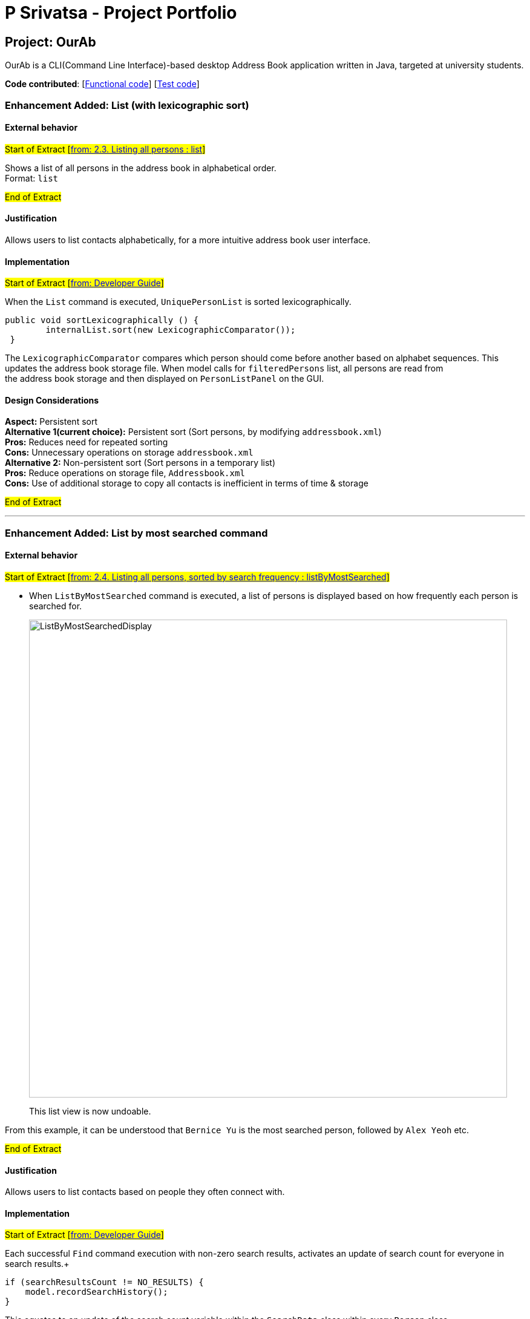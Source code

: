 = P Srivatsa - Project Portfolio
ifdef::env-github,env-browser[:outfilesuffix: .adoc]
:imagesDir: ../images
:stylesDir: ../stylesheets

== Project: OurAb
OurAb is a CLI(Command Line Interface)-based desktop Address Book application written in Java, targeted at university students.

*Code contributed*: [https://github.com/CS2103AUG2017-F09-B4/main/tree/master/src/main[Functional code]] [https://github.com/CS2103AUG2017-F09-B4/main/tree/master/src/test[Test code]]

=== Enhancement Added: List (with lexicographic sort)

==== External behavior

#Start of Extract [https://github.com/CS2103AUG2017-F09-B4/main/blob/master/docs/UserGuide.adoc[from: 2.3. Listing all persons : list]]#

Shows a list of all persons in the address book in alphabetical order. +
Format: `list`

#End of Extract#



==== Justification

Allows users to list contacts alphabetically, for a more intuitive address book user interface.



==== Implementation

#Start of Extract [https://github.com/CS2103AUG2017-F09-B4/main/blob/master/docs/DeveloperGuide.adoc[from: Developer Guide]]#

When the `List` command is executed, `UniquePersonList` is sorted lexicographically. +
[source,java]
----
public void sortLexicographically () {
        internalList.sort(new LexicographicComparator());
 }
----
The `LexicographicComparator` compares which person should come before another based on alphabet sequences.
This updates the address book storage file. When model calls for `filteredPersons` list, all persons are read from +
the address book storage and then displayed on `PersonListPanel` on the GUI.


==== Design Considerations

**Aspect:** Persistent sort +
**Alternative 1(current choice):** Persistent sort (Sort persons, by modifying `addressbook.xml`) +
**Pros:** Reduces need for repeated sorting +
**Cons:** Unnecessary operations on storage `addressbook.xml` +
**Alternative 2:** Non-persistent sort (Sort persons in a temporary list) +
**Pros:** Reduce operations on storage file, `Addressbook.xml` +
**Cons:** Use of additional storage to copy all contacts is inefficient in terms of time & storage

#End of Extract#

---

=== Enhancement Added: List by most searched command

==== External behavior

#Start of Extract [https://github.com/CS2103AUG2017-F09-B4/main/blob/master/docs/UserGuide.adoc[from: 2.4. Listing all persons, sorted by search frequency : listByMostSearched]]#

* When `ListByMostSearched` command is executed, a list of persons is displayed based on how frequently each person is +
searched for.

+
image::ListByMostSearchedDisplay.png[width="790"]
+

This list view is now undoable.

From this example, it can be understood that `Bernice Yu` is the most searched person, followed by `Alex Yeoh` etc.

#End of Extract#


==== Justification

Allows users to list contacts based on people they often connect with.


==== Implementation

#Start of Extract [https://github.com/CS2103AUG2017-F09-B4/main/blob/master/docs/DeveloperGuide.adoc[from: Developer Guide]]#

Each successful `Find` command execution with non-zero search results, activates an update of search count for everyone in search results.+
[source,java]
----
if (searchResultsCount != NO_RESULTS) {
    model.recordSearchHistory();
}

----
This equates to an update of the search count variable within the `SearchData` class within every `Person` class.
[source,java]
----
public void incrementSearchCount()
----

When the `ListByMostSearched` is executed, `UniquePersonList` is sorted based on descending search count. +
[source,java]
----
public void sortBySearchCount () {
    internalList.sort(new ReadOnlyPersonComparator());
}
----
The `ReadOnlyPersonComparator` compares the search count between two Persons. This updates the address book storage file.+
When model calls for `filteredPersons` list, all persons are read from +
the address book storage and then displayed on `PersonListPanel` on the GUI.

//image:: Implementation Diagram.png[width="800"]

==== Design Considerations

**Aspect:** Implementation of storage for `SearchData` +
**Alternative 1 (current choice):** Add `SearchData` as a class in `Person` +
**Pros:** Increase storage efficiency +
**Cons:** `Addressbook.xml` is more complicated
**Alternative 2:** Add `SearchData` to a separate storage file +
**Pros:** Minimal changes to `Addressbook.xml` +
**Cons:** Unnecessary repetition in storage; replication of `Person` details +


**Aspect:** Persistent sort +
**Alternative 1(current choice):** Persistent sort (Sort persons, by modifying `addressbook.xml`) +
**Pros:** Reduces need for repeated sorting & speed up `find` command +
**Cons:** Unnecessary operations on storage `addressbook.xml` +
**Alternative 2:** Non-persistent sort (Sort persons in a temporary list) +
**Pros:** Reduce operations on storage file, `Addressbook.xml` +
**Cons:** Use of additional storage to copy all contacts is inefficient in terms of time & storage


#End of Extract#

---

=== Enhancement Added: Delete tag Command

==== External behavior

#Start of Extract [https://github.com/CS2103AUG2017-F09-B4/main/blob/master/docs/UserGuide.adoc[from: 2.8. Deleting Tags : deleteTag]]#

Deletes the specified tags from everyone in address book. +
Format: `deleteTag TAG1 TAG2 ...`

****
* Deletes all tags specified `TAG1 TAG2 ...`.
* If a particular is not used in address book, user is notified that no tag is deleted.
****

Examples:

* `deleteTag friends` +
Deletes the tag `friends` from everyone in the address book.

* `deleteTag friends colleagues` +
Deletes tags `friends` and `colleagues` from everyone in the address book.

#End of Extract#

==== Justification

Allows users to delete particular tags from every person on the address book.

==== Implementation

#Start of Extract [https://github.com/CS2103AUG2017-F09-B4/main/blob/master/docs/DeveloperGuide.adoc[from: Developer Guide]]#

The specified arguments `TAG1 TAG2 ...` are parsed to generate an array of `String`.

The generated string array is then used to generate an array of type `Tag`

[source,java]
----
private Tag[] stringToTag (String[] tag);
----

Using this array of type `Tag` as parameter, the `deleteTag` method is executed as follows:

image::deleteTagModelDiagram.png[width="200"]

If `hasOneOrMoreDeletion` is true, user will be notified that tags are successfully deleted. +
Otherwise, users will be notified that specified tags are not used in address book, and thus cannot be deleted.

==== Design Considerations

**Aspect:** implementation of `deleteTag` method in `modelManager`  +
**Alternative 1 (current choice):** Iterate through every person & delete relevant tags +
**Pros:** Increased storage efficiency +
**Cons:** Unnecessary `remove` operations are carried out
**Alternative 2:** Populate list of people with relevant tags & delete relevant tags +
**Pros:** Fewer `remove` operations +
**Cons:** [Space complexity (O(n)) is higher] More storage elements required to store temorary lists +
**Cons:** More complex implementation

#End of Extract#

---
=== Enhancement Proposed: Display LinkedIn profile

==== External behavior

#Start of Extract [https://github.com/CS2103AUG2017-F09-B4/main/blob/master/docs/UserGuide.adoc[from: User Guide]]#

* When any of the contacts in the addressbook is selected, a list of closest LinkedIn Profiles are displayed.
* e.g When `Alex Yeoh` is selected in the panel the display to the right will show a list +
of profiles that match his details.

+
image::FindLinkedIn Profile.PNG[width="790"]

#End of Extract#

==== Justification

Allows users to conveniently connect with contacts in addressbook & get to know more about these contacts.

==== Implementation

#Start of Extract [https://github.com/CS2103AUG2017-F09-B4/main/blob/master/docs/DeveloperGuide.adoc[from: Developer Guide]]#

When the `choose` command is activated with the argument `linkedin`, the `BrowserPanel` handles by calling:
[source, java]
----
private void loadOtherPages(String page);
----

image::LinkedInProfile.png[width="200"]

LinkedIn results page with parameters, such as `Name`, passed in from the selected `Person` class.

Note: Cookies are stored to maintain login session for the length of the addressbook session.

==== Design considerations

**Aspect:** Implementation of display linked in authorisation +
**Alternative 1 (current option):** Manual key in of user-id and password into browser +
**Pros:** More details of user profile is viewable +
**Pros:** More secure +
**Cons:** Tedious to type login credentials into browser +
**Alternative 2:** Use OAuth 2.0 with LinkedIn Api +
**Pros:** More convenient as login credentials are required only once +
**Cons:** LinkedIn API available does not allow for viewing of full profile +

#End of Extract#

---

=== Enhancement Proposed: Add meeting

==== External behavior

#Start of Extract [https://github.com/CS2103AUG2017-F09-B4/main/blob/master/docs/UserGuide.adoc[from: 2.12. Adding a new meeting command : AddMeeting]]#

Adds a new meeting to the addressbook +
Format: `addMeeting on DATE from TIME at LOCATION about NOTES [with PERSON]...`

Furthermore, every meeting added is saved locally and online on https://www.asana.com[Asana]. +
(Only if there is a working internet connection & Asana is setup) +
Each meeting is saved as a separate task under `Meetings` project in `Personal Projects` workspace. +


[TIP]
A meeting can have more than 1 (at least 1) person associated with the meeting.

Examples:

* `add on 24/11/2017 from 1400 at Tea Party Cafe about Meetup with 1`
* `add on 12/11/2017 from 1000 at University Town about Dialogue with 2 with 3`


For Asana to be functional, make sure you have: +

* An account with Asana (Free or Premium) +
* A Workspace called `Personal Projects` (This is usually generated automatically)

[WARNING]
This is NOT an undoable command.

#End of Extract#

==== Justification

Increase user productivity by adding meetings to the addressbook & Asana. +
This helps users track their meetings easily both offline & Online. +
Furthermore, users get a friendly reminder to their inbox in all by simply adding +
meetings to ourAB.

==== Implementation

#Start of Extract [https://github.com/CS2103AUG2017-F09-B4/main/blob/master/docs/DeveloperGuide.adoc[from: Developer Guide]]#

When the command is called, the user input is parsed as shown in the sequence diagram below.

image::AddMeetingCommandLogic.png[width="800"]

In the model, there are two primary methods that are called:

1. To add unique meetings (ensured by `DuplicateMeetingException`) associated with valid people in +
addressbook (ensured by `IllegalIdException`).

[source, java]
----
    try {
        model.addMeeting(toAdd);
    } catch (DuplicateMeetingException e) {
        throw new CommandException(MESSAGE_DUPLICATE_MEETING);
    } catch (IllegalIdException ive) {
        throw new CommandException(MESSAGE_INVALID_ID);
    }
----

2. To post a task on Asana
[source, java]
----
    newAsanaTask = new PostTask(toAdd.getNotes(), toAdd.getDate());
    newAsanaTask.execute();
----

Create a new instance of `PostTask` and authenticate user using https://github.com/Asana/java-asana[OAuth2].

==== Design Considerations

**Aspect:** Post on Asana +
**Alternative 1 (current choice):** Incorporate posting on Asana with every addCommand +
**Pros:** Convenient for user to keep track of tasks related to meetings +
**Cons:** Reduces control that user has in uploading tasks to Asana+
**Alternative 2:** Create a separate command to add tasks onto Asana +
**Pros:** More flexibility on the content that is saved onto Asana workspace +
**Cons:** Unnecessary number of commands in the addressbook & reduce productivity of user

#End of Extract#
---

=== Enhancement Proposed: Setup Asana

*API* : https://asana.com/developers/api-reference/attachments[Asana API]

==== External behavior

#Start of Extract [https://github.com/CS2103AUG2017-F09-B4/main/blob/master/docs/UserGuide.adoc[from: 2.12. Configure Asana `since V1.5`]]#

Configure Asana for use with `AddMeeting`. +
Format: `setupAsana`

The application will redirect you to a page that will look like this: +

image::AsanaLogin.png[width="800"]

Login with your own username and password. Create an account if you do not already have an account. +
Once logged in, you will be asked to allow our application to access your account:

image::AsanaConfirmation.png[width="800"]

Once approved, you will be provided with an access code that looks like this:

image::AsanaAccessCode.png[width="400"]

Receive the access code which is of the form : `DIGIT/ALPHANUMERICS`

#End of Extract#

==== Implementation

#Start of Extract [https://github.com/CS2103AUG2017-F09-B4/main/blob/master/docs/DeveloperGuide.adoc[from: Developer Guide]]#

Upon typing the command, setup Asana command is executed.

image::SetUpAsanaCommandSequenceDiagram.png[width="800"]
_Figure 3.2.2.a: Setup Asana Command sequence diagram_

`setupAsana` will open a new browser window. Upon keying in login credentials, a unique access code is produced.

==== Design Considerations

**Aspect:** Authenticate Asana user +
**Alternative 1 (current choice):** Open a seperate browser +
**Pros:** Full compatibility with Asana's web authentication +
**Cons:** User has to navigate outside the application +
**Alternative 2:** Use JavaFx web browser +
**Pros:** Convenient for user as it is within the application +
**Cons:** Uncertain browser behaviour with Asana web authentication

#End of Extract#

---

=== Enhancement Proposed: Set unique key

*API* : https://asana.com/developers/api-reference/attachments[Asana API]

==== External behavior

#Start of Extract [https://github.com/CS2103AUG2017-F09-B4/main/blob/master/docs/UserGuide.adoc[from: 2.12. Configure Asana `since V1.5`]]#

Store your access key in our application. +
Format: `setKey` `DIGIT/ALPHANUMERICS` +
(type `setKey` & paste the access code from previous step)

Example:

* `setKey 0/1234gh678tyk32i3`

[NOTE]
====
Only for this release, the access token is destroyed after closing the application. Reconfigure Asana upon restart.
====

==== Implementation

#Start of Extract [https://github.com/CS2103AUG2017-F09-B4/main/blob/master/docs/DeveloperGuide.adoc[from: Developer Guide]]#

Upon typing the command: +

image::SetUniqueKeyClassCommandDiagram.png[width="790"]
_Figure 3.2.2.b: Set Unique Key Class Command Diagram_

After a new SetUniqueKeyCommand is created as shown in Figure 3.2.2.b +
a `storeAccessToken` is instantiated. At this stage, an access token +
is retrieved from Asana and stored temporarily in `Asana Credentials`.

==== Design Considerations

**Aspect:** Storage of unique key +
**Alternative 1 (current choice):** Temporary storage of access token +
**Pros:** Safer as access token is destroyed after closing the application +
**Cons:** User has to setup Asana each time the application opens +
**Alternative 2:** Persist access token in system properties file +
**Pros:** Convenient for user, because user has to only set up Asana once +
**Cons:** More complex implementation +

** Reason for implementing alternative 1: Lack of time to implement alternative 2

#End of Extract#

---

=== Other technical contributions

==== Tests

Most features have automated tests. Methods associated with Asana do not have auotmated tests. +
Multiple web requests from Travis server to Asana cause the automated tests to fail. +
As such classes directly associated with Asana, e.g. `StoreAccessToken`, `PostTask` and `AuthenticateAsanaUser`, +
rely on manual tests over using automated JUnit tests.

==== Implemented ReadOnlyMeeting class

In an effort to be more defensive while programming, the addressbook application uses `ReadOnlyMeeting` instead of the +
easily modifiable `Meeting` class. This is similar to the idea of using `ReadOnlyPerson` class whenever possible in +
place of the `Person` class directly. This ensures fewer errors by restricting unnecessary modifications to the `Meeting` +
class.

==== Added SearchCount parameter to Person Class

Each person has now an associated `searchCount` variable that keeps track of the number each person is searched for.


==== In charge of Model

* Ensure model class diagram is updated
* Clean up code for model as much as possible
*

=== Other non-technical contributions

==== Project Management

* Assigned issues to teammates
* Monitored progress and created milestones of the team
* Constantly reviewed if users' needs were considered







